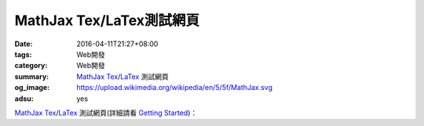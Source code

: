 MathJax Tex/LaTex測試網頁
#########################

:date: 2016-04-11T21:27+08:00
:tags: Web開發
:category: Web開發
:summary: MathJax_ Tex_/LaTex_ 測試網頁
:og_image: https://upload.wikimedia.org/wikipedia/en/5/5f/MathJax.svg
:adsu: yes

.. raw:: html

  <script type="text/x-mathjax-config">
    MathJax.Hub.Config({
      tex2jax: {inlineMath: [["$","$"],["\\(","\\)"]]}
    });
  </script>
  <script type="text/javascript"
    src="//cdn.mathjax.org/mathjax/latest/MathJax.js?config=TeX-AMS_HTML-full">
  </script>

MathJax_ Tex_/LaTex_ 測試網頁(詳細請看 `Getting Started`_)：

.. raw:: html

  When $a \ne 0$, there are two solutions to \(ax^2 + bx + c = 0\) and they are
  $$x = {-b \pm \sqrt{b^2-4ac} \over 2a}.$$


.. _MathJax: https://www.mathjax.org/
.. _Tex: https://www.google.com/search?q=Tex
.. _LaTex: https://www.google.com/search?q=LaTex
.. _Getting Started: http://docs.mathjax.org/en/latest/start.html
